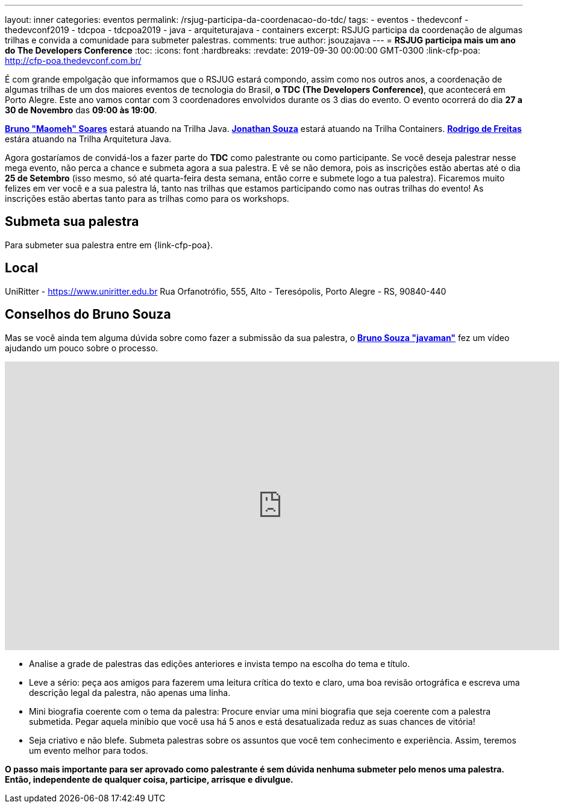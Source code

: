---
layout: inner
categories: eventos	
permalink: /rsjug-participa-da-coordenacao-do-tdc/
tags:
- eventos
- thedevconf
- thedevconf2019
- tdcpoa
- tdcpoa2019
- java
- arquiteturajava
- containers
excerpt: RSJUG participa da coordenação de algumas trilhas e convida a comunidade para submeter palestras.  
comments: true
author: jsouzajava
---
= *RSJUG participa mais um ano do The Developers Conference*
:toc:
:icons: font
:hardbreaks:
:revdate: 2019-09-30 00:00:00 GMT-0300
:link-cfp-poa: http://cfp-poa.thedevconf.com.br/

É com grande empolgação que informamos que o RSJUG estará compondo, assim como nos outros anos, a coordenação de algumas trilhas de um dos maiores eventos de tecnologia do Brasil, *o TDC (The Developers Conference)*, que acontecerá em Porto Alegre. Este ano vamos contar com 3 coordenadores envolvidos durante os 3 dias do evento. O evento ocorrerá do dia *27 a 30 de Novembro* das *09:00 às 19:00*. 

https://www.linkedin.com/in/brunomaomeh/[*Bruno "Maomeh" Soares*^] estará atuando na Trilha Java.
https://www.linkedin.com/in/jsouzajava/[*Jonathan Souza*^] estará atuando na Trilha Containers.
https://www.linkedin.com/in/rodrigo-freitas-26b973101/[*Rodrigo de Freitas*^] estára atuando na Trilha Arquitetura Java.

Agora gostaríamos de convidá-los a fazer parte do *TDC* como palestrante ou como participante. Se você deseja palestrar nesse mega evento, não perca a chance e submeta agora a sua palestra. E vê se não demora, pois as inscrições estão abertas até o dia *25 de Setembro* (isso mesmo, só até quarta-feira desta semana, então corre e submete logo a tua palestra). Ficaremos muito felizes em ver você e a sua palestra lá, tanto nas trilhas que estamos participando como nas outras trilhas do evento! As inscrições estão abertas tanto para as trilhas como para os workshops.

== Submeta sua palestra

Para submeter sua palestra entre em {link-cfp-poa}.

== Local

UniRitter - https://www.uniritter.edu.br
Rua Orfanotrófio, 555, Alto - Teresópolis, Porto Alegre - RS, 90840-440

== Conselhos do Bruno Souza

Mas se você ainda tem alguma dúvida sobre como fazer a submissão da sua palestra, o https://twitter.com/brjavaman[*Bruno Souza "javaman"*^] fez um vídeo ajudando um pouco sobre o processo.
++++
<iframe width="920" height="479" src="https://www.youtube.com/embed/yXBfloG4wMM?rel=0" frameborder="0" allowfullscreen></iframe>
++++

* Analise a grade de palestras das edições anteriores e invista tempo na escolha do tema e título.
* Leve a sério: peça aos amigos para fazerem uma leitura crítica do texto e claro, uma boa revisão ortográfica e escreva uma descrição legal da palestra, não apenas uma linha.
* Mini biografia coerente com o tema da palestra: Procure enviar uma mini biografia que seja coerente com a palestra submetida. Pegar aquela minibio que você usa há 5 anos e está desatualizada reduz as suas chances de vitória!
* Seja criativo e não blefe. Submeta palestras sobre os assuntos que você tem conhecimento e experiência. Assim, teremos um evento melhor para todos.

*O passo mais importante para ser aprovado como palestrante é sem dúvida nenhuma submeter pelo menos uma palestra. Então, independente de qualquer coisa, participe, arrisque e divulgue.*